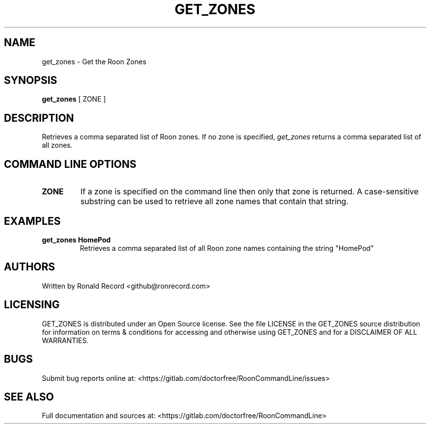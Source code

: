 .\" Automatically generated by Pandoc 2.16.2
.\"
.TH "GET_ZONES" "1" "December 05, 2021" "get_zones 2.0.1" "User Manual"
.hy
.SH NAME
.PP
get_zones - Get the Roon Zones
.SH SYNOPSIS
.PP
\f[B]get_zones\f[R] [ ZONE ]
.SH DESCRIPTION
.PP
Retrieves a comma separated list of Roon zones.
If no zone is specified, \f[I]get_zones\f[R] returns a comma separated
list of all zones.
.SH COMMAND LINE OPTIONS
.TP
\f[B]ZONE\f[R]
If a zone is specified on the command line then only that zone is
returned.
A case-sensitive substring can be used to retrieve all zone names that
contain that string.
.SH EXAMPLES
.TP
\f[B]get_zones HomePod\f[R]
Retrieves a comma separated list of all Roon zone names containing the
string \[dq]HomePod\[dq]
.SH AUTHORS
.PP
Written by Ronald Record <github@ronrecord.com>
.SH LICENSING
.PP
GET_ZONES is distributed under an Open Source license.
See the file LICENSE in the GET_ZONES source distribution for
information on terms & conditions for accessing and otherwise using
GET_ZONES and for a DISCLAIMER OF ALL WARRANTIES.
.SH BUGS
.PP
Submit bug reports online at:
<https://gitlab.com/doctorfree/RoonCommandLine/issues>
.SH SEE ALSO
.PP
Full documentation and sources at:
<https://gitlab.com/doctorfree/RoonCommandLine>
